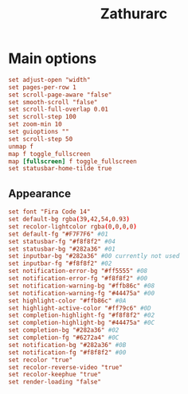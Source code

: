 #+title: Zathurarc
#+PROPERTY: header-args :tangle zathurarc


* Main options
#+begin_src conf
set adjust-open "width"
set pages-per-row 1
set scroll-page-aware "false"
set smooth-scroll "false"
set scroll-full-overlap 0.01
set scroll-step 100
set zoom-min 10
set guioptions ""
set scroll-step 50
unmap f
map f toggle_fullscreen
map [fullscreen] f toggle_fullscreen
set statusbar-home-tilde true
#+end_src

** Appearance
#+begin_src conf
set font "Fira Code 14"
set default-bg rgba(39,42,54,0.93)
set recolor-lightcolor rgba(0,0,0,0)
set default-fg "#F7F7F6" #01
set statusbar-fg "#f8f8f2" #04
set statusbar-bg "#282a36" #01
set inputbar-bg "#282a36" #00 currently not used
set inputbar-fg "#f8f8f2" #02
set notification-error-bg "#ff5555" #08
set notification-error-fg "#f8f8f2" #00
set notification-warning-bg "#ffb86c" #08
set notification-warning-fg "#44475a" #00
set highlight-color "#ffb86c" #0A
set highlight-active-color "#ff79c6" #0D
set completion-highlight-fg "#f8f8f2" #02
set completion-highlight-bg "#44475a" #0C
set completion-bg "#282a36" #02
set completion-fg "#6272a4" #0C
set notification-bg "#282a36" #0B
set notification-fg "#f8f8f2" #00
set recolor "true"
set recolor-reverse-video "true"
set recolor-keephue "true"
set render-loading "false"
#+end_src
